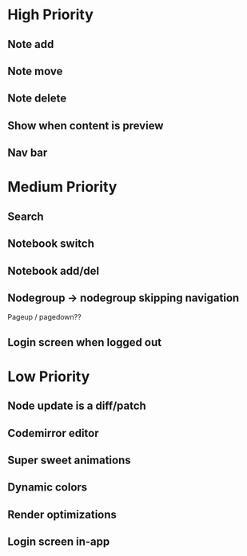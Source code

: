* High Priority
** Note add
** Note move
** Note delete
** Show when content is preview
** Nav bar
* Medium Priority
** Search
** Notebook switch
** Notebook add/del
** Nodegroup -> nodegroup skipping navigation
   Pageup / pagedown??
** Login screen when logged out
* Low Priority
** Node update is a diff/patch
** Codemirror editor
** Super sweet animations
** Dynamic colors
** Render optimizations
** Login screen in-app
